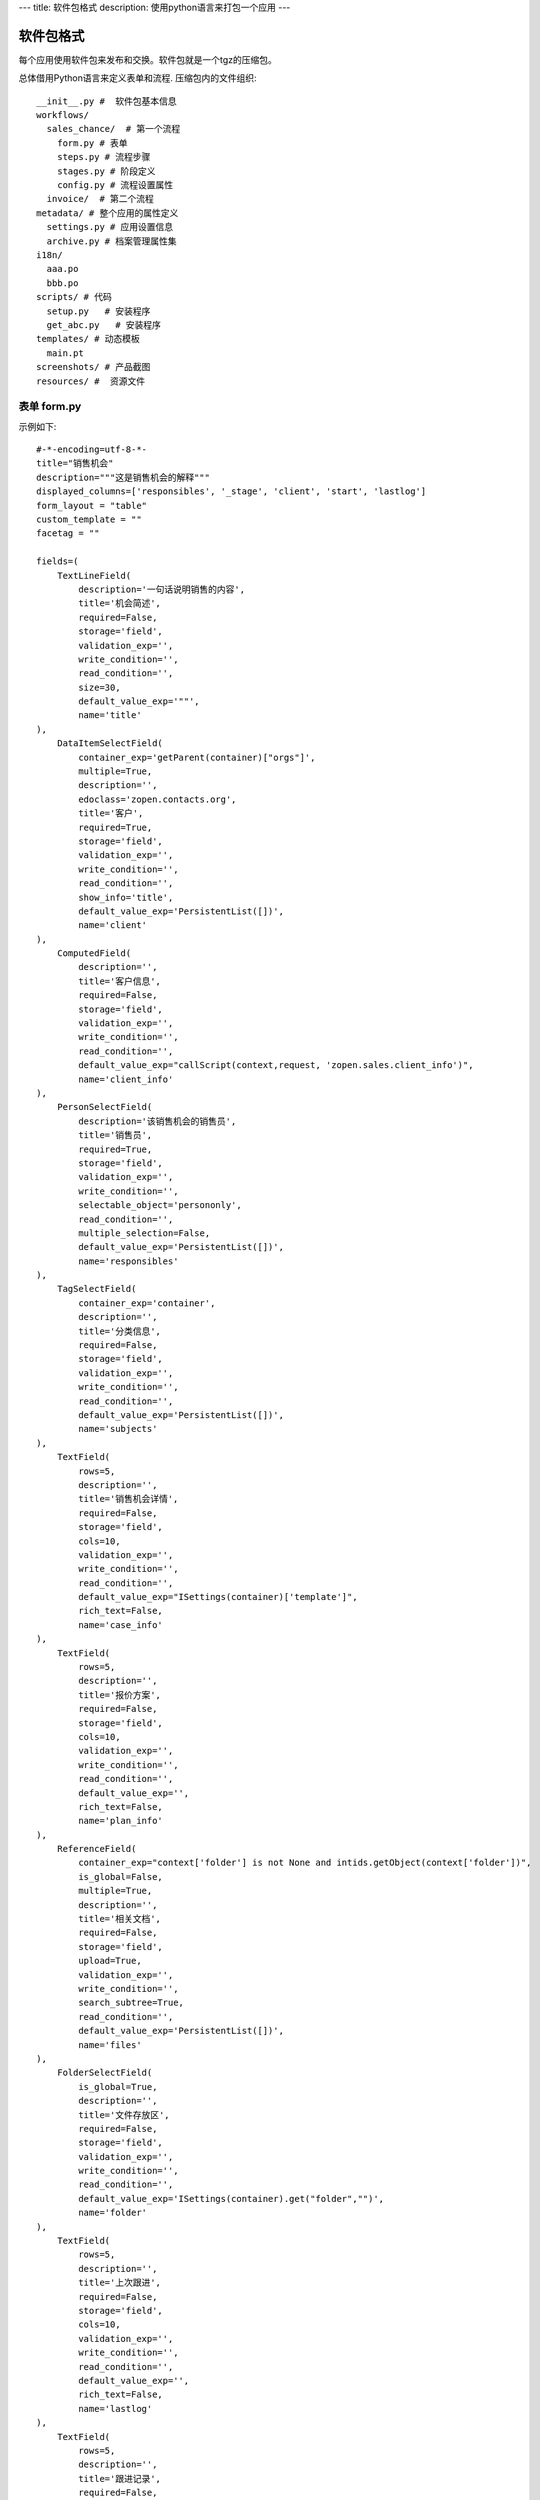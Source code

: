 ---
title: 软件包格式
description: 使用python语言来打包一个应用
---

======================
软件包格式
======================

每个应用使用软件包来发布和交换。软件包就是一个tgz的压缩包。

总体借用Python语言来定义表单和流程. 压缩包内的文件组织::

  __init__.py #  软件包基本信息
  workflows/
    sales_chance/  # 第一个流程
      form.py # 表单
      steps.py # 流程步骤
      stages.py # 阶段定义
      config.py # 流程设置属性
    invoice/  # 第二个流程
  metadata/ # 整个应用的属性定义
    settings.py # 应用设置信息
    archive.py # 档案管理属性集
  i18n/
    aaa.po
    bbb.po 
  scripts/ # 代码
    setup.py   # 安装程序
    get_abc.py   # 安装程序
  templates/ # 动态模板
    main.pt
  screenshots/ # 产品截图
  resources/ #  资源文件

表单 form.py
================
示例如下::

    #-*-encoding=utf-8-*-
    title="销售机会"
    description="""这是销售机会的解释"""
    displayed_columns=['responsibles', '_stage', 'client', 'start', 'lastlog']
    form_layout = "table"
    custom_template = ""
    facetag = ""

    fields=(
        TextLineField(
            description='一句话说明销售的内容',
            title='机会简述',
            required=False,
            storage='field',
            validation_exp='',
            write_condition='',
            read_condition='',
            size=30,
            default_value_exp='""',
            name='title'
    ),
        DataItemSelectField(
            container_exp='getParent(container)["orgs"]',
            multiple=True,
            description='',
            edoclass='zopen.contacts.org',
            title='客户',
            required=True,
            storage='field',
            validation_exp='',
            write_condition='',
            read_condition='',
            show_info='title',
            default_value_exp='PersistentList([])',
            name='client'
    ),
        ComputedField(
            description='',
            title='客户信息',
            required=False,
            storage='field',
            validation_exp='',
            write_condition='',
            read_condition='',
            default_value_exp="callScript(context,request, 'zopen.sales.client_info')",
            name='client_info'
    ),
        PersonSelectField(
            description='该销售机会的销售员',
            title='销售员',
            required=True,
            storage='field',
            validation_exp='',
            write_condition='',
            selectable_object='persononly',
            read_condition='',
            multiple_selection=False,
            default_value_exp='PersistentList([])',
            name='responsibles'
    ),
        TagSelectField(
            container_exp='container',
            description='',
            title='分类信息',
            required=False,
            storage='field',
            validation_exp='',
            write_condition='',
            read_condition='',
            default_value_exp='PersistentList([])',
            name='subjects'
    ),
        TextField(
            rows=5,
            description='',
            title='销售机会详情',
            required=False,
            storage='field',
            cols=10,
            validation_exp='',
            write_condition='',
            read_condition='',
            default_value_exp="ISettings(container)['template']",
            rich_text=False,
            name='case_info'
    ),
        TextField(
            rows=5,
            description='',
            title='报价方案',
            required=False,
            storage='field',
            cols=10,
            validation_exp='',
            write_condition='',
            read_condition='',
            default_value_exp='',
            rich_text=False,
            name='plan_info'
    ),
        ReferenceField(
            container_exp="context['folder'] is not None and intids.getObject(context['folder'])",
            is_global=False,
            multiple=True,
            description='',
            title='相关文档',
            required=False,
            storage='field',
            upload=True,
            validation_exp='',
            write_condition='',
            search_subtree=True,
            read_condition='',
            default_value_exp='PersistentList([])',
            name='files'
    ),
        FolderSelectField(
            is_global=True,
            description='',
            title='文件存放区',
            required=False,
            storage='field',
            validation_exp='',
            write_condition='',
            read_condition='',
            default_value_exp='ISettings(container).get("folder","")',
            name='folder'
    ),
        TextField(
            rows=5,
            description='',
            title='上次跟进',
            required=False,
            storage='field',
            cols=10,
            validation_exp='',
            write_condition='',
            read_condition='',
            default_value_exp='',
            rich_text=False,
            name='lastlog'
    ),
        TextField(
            rows=5,
            description='',
            title='跟进记录',
            required=False,
            storage='field',
            cols=10,
            validation_exp='',
            write_condition='',
            read_condition='',
            default_value_exp='',
            rich_text=False,
            name='log'
    ),
        DateField(
            minutestep=60,
            description='',
            title='下次跟进时间',
            showtime=True,
            required=True,
            storage='field',
            validation_exp='',
            write_condition='',
            read_condition='',
            default_value_exp='datetime.datetime(*(datetime.datetime.now() + datetime.timedelta(1)).timetuple()[:4])',
            name='start'
    ),)

    def update_trigger(context, old_context):
        # 如果有根据记录，做记录循环，并保存为评论
        log = (context['log'] or '').strip()
        if log:
            context['lastlog'] = log
            context['log'] = ''
            ICommentManager(context).addComment(log)

        if old_storage:
            for user_id in old_storage['responsibles']:
                IGrantManager(context).unsetRole('zopen.Editor',user_id)

        for user_id in context['responsibles']:
            IGrantManager(context).grantRole(r'zopen.Editor', user_id)

        # 如果下次跟进时间，小于当前时间，则将下次跟进时间改为当前时间+2天
        if context['start'] <= datetime.datetime.now():
            context['start']=datetime.datetime(*(datetime.datetime.now() + datetime.timedelta(2)).timetuple()[:4])

流程步骤定义
====================
我们采用标准的Python语法来定义流程：

1. 类名: 步骤名
2. 类的成员变量: 步骤的属性
3. 类的方法名: 步骤的操作name
4. 类方法的函数体：步骤的触发脚本

::

  #-*-encoding=utf-8-*-

  # 第一个步骤
  class Start:
        title='新的销售机会',
        fields=['title', 'client', u'responsibles', u'case_info', 'subjects'],
        invisible_fields=['plan_info', 'files', u'folder', 'lastlog', 'log', 'start'],
        condition='',
        responsibles='[request.principal.id]',

        # 进入这个步骤触发
        def __init__(): 
            pass

        # 这是一个流程操作
        @action('提交', ['Communicate'], finish_condition='', nextsteps_conditions='', stage=u'valid')
        def submit(step, context):
            #建立项目文件夹
            case_obj = container
            if ISettings(case_obj)['folder']:
                try:
                    filerepos = intids.getObject(int(ISettings(case_obj)['folder']))
                    year = str(datetime.datetime.now().year)
                    month = str(datetime.datetime.now().month) + '月'
                    if year not in filerepos:
                        year_folder = filerepos.addFolder(year)
                        IObjectIndexer(year_folder).indexObject()
                    else:
                        year_folder = filerepos[year]
                    if month not in year_folder:
                        month_folder = year_folder.addFolder(month)
                        IObjectIndexer(month_folder).indexObject()
                    else:
                        month_folder = year_folder[month]

                    project_folder = month_folder.addFolder(context['title'])
                    IObjectIndexer(project_folder).indexObject()
                    ISettings(context)['folder'] = intids.getId(project_folder)
                except KeyError:
                    pass
            else:
                return {'title':"error"}

  # 第二个步骤
  class Communicate:
        title='了解需求背景',
        fields=['title', 'case_info', u'files', u'log', u'start', 'subjects'],
        invisible_fields=['plan_info', 'lastlog'],
        condition='',
        responsibles='context["responsibles"]',

        # 进入这个步骤触发
        def __init__(): 
            pass

        # 第一个步骤 
        @action('重复或无效, 不再跟进', [], finish_condition='', nextsteps_conditions='', condition=u'', stage=u'no_valid')
        def duplicated(context, container, task, step):
            pass

        # 第二个步骤
        @action('需求了解完毕', ['SubmitPlan'], finish_condition='', nextsteps_conditions='', stage=u'planing')
        def AA8372( context, container, task, step):
            pass

  # 第三个步骤
  class SubmitPlan:
        title='方案确认',
        fields=['title', 'case_info', 'plan_info', 'files', 'log', 'start', 'subjects'],
        invisible_fields=[],
        condition='',
        responsibles='context["responsibles"]',

        # 进入这个步骤触发
        def __init__(): 
            if 'stage.delayed' in context.stati:
                IStateMachine(context).setState('flowsheet.pending', do_check=False)

        # 操作一
        @action('暂停，以后再联系', ['SubmitPlan'], finish_condition='', nextsteps_conditions='', condition=u'', stage=u'delayed')
        def pause(context, container, step, task):
            pass

        @action('接受方案，准备合同', ['SubmitFile'], finish_condition='', nextsteps_conditions='', stage=u'plan_accept')
        def accept( context, container, step, task):
            pass

        @action('无法满足需求', ['Lost'], finish_condition='', nextsteps_conditions='', condition=u'', stage=u'lost')
        def cannotdo( context, container, step, task):
            pass

        @action('已选用其它产品', ['Lost'], finish_condition='', nextsteps_conditions='',
            condition="'stage.lost' != IStateMachine(context).getState('stage').name", stage='lost')
        def other( context, container, step, task):
            pass

  # 最后一个步骤
  class SubmitFile:
        title='签订合同',
        fields=['files', 'log', 'start'],
        invisible_fields=[],
        condition='',
        responsibles='context["responsibles"]',

        # 进入这个步骤触发
        def __init__(): 
            pass

        @action('合同签订', [], finish_condition='', nextsteps_conditions='', stage=u'turnover')
        def sign(context, container, step, task):
            pass

        @action('变故，以后再联系', ['SubmitPlan'], finish_condition='', nextsteps_conditions='', condition='', stage='delayed')
        def contact_later(context, container, step, task):
            pass

        @action('失败', ['Lost'], finish_condition='', nextsteps_conditions='', stage='lost')
        def fail( context, container, step ,task):
            pass

  class Lost:
        title='丢单确认',
        fields=[],
        invisible_fields=[],
        condition='',
        responsibles='ISettings(container)["manager"]',

        # 进入这个步骤触发
        def __init__(): 
            pass

        @action( '确认丢单', nextsteps=[], finish_condition='', nextsteps_conditions='', stage=u'lost')
        def confire_fail( context, container, step, task):
            pass

        @action( '继续跟单', ['SubmitPlan'], finish_condition='', nextsteps_conditions='', stage=u'planing')
        def continue( context, container, step, task):
            pass

